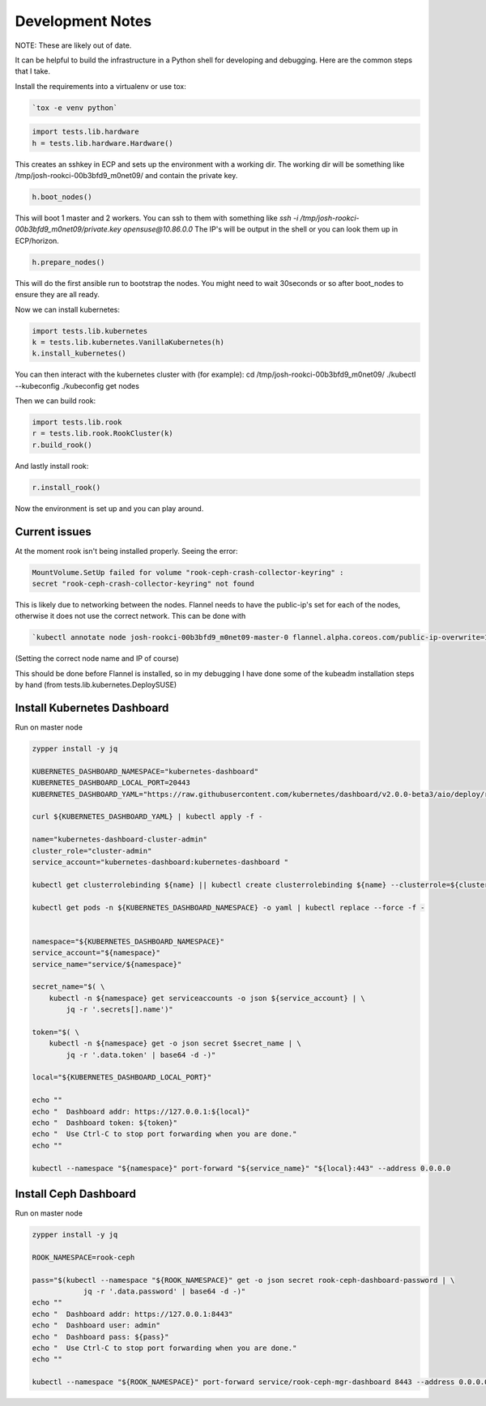 .. _development_notes:

Development Notes
=================

NOTE: These are likely out of date.

It can be helpful to build the infrastructure in a Python shell for developing
and debugging. Here are the common steps that I take.

Install the requirements into a virtualenv or use tox:

.. code-block:: bash

    `tox -e venv python`

.. code-block:: python

    import tests.lib.hardware
    h = tests.lib.hardware.Hardware()

This creates an sshkey in ECP and sets up the environment with a working dir.
The working dir will be something like /tmp/josh-rookci-00b3bfd9_m0net09/
and contain the private key.

.. code-block:: python

    h.boot_nodes()

This will boot 1 master and 2 workers. You can ssh to them with something like
`ssh -i /tmp/josh-rookci-00b3bfd9_m0net09/private.key opensuse@10.86.0.0`
The IP's will be output in the shell or you can look them up in ECP/horizon.

.. code-block:: python

    h.prepare_nodes()

This will do the first ansible run to bootstrap the nodes. You might need to
wait 30seconds or so after boot_nodes to ensure they are all ready.

Now we can install kubernetes:

.. code-block:: python

    import tests.lib.kubernetes
    k = tests.lib.kubernetes.VanillaKubernetes(h)
    k.install_kubernetes()

You can then interact with the kubernetes cluster with (for example):
cd /tmp/josh-rookci-00b3bfd9_m0net09/
./kubectl --kubeconfig ./kubeconfig get nodes

Then we can build rook:

.. code-block:: python

    import tests.lib.rook
    r = tests.lib.rook.RookCluster(k)
    r.build_rook()

And lastly install rook:

.. code-block:: python

    r.install_rook()


Now the environment is set up and you can play around.


Current issues
--------------

At the moment rook isn't being installed properly. Seeing the error:

.. code-block:: bash

    MountVolume.SetUp failed for volume "rook-ceph-crash-collector-keyring" :
    secret "rook-ceph-crash-collector-keyring" not found

This is likely due to networking between the nodes.
Flannel needs to have the public-ip's set for each of the nodes, otherwise it
does not use the correct network. This can be done with

.. code-block:: bash

    `kubectl annotate node josh-rookci-00b3bfd9_m0net09-master-0 flannel.alpha.coreos.com/public-ip-overwrite=10.86.0.0 --overwrite`

(Setting the correct node name and IP of course)

This should be done before Flannel is installed, so in my debugging I have done
some of the kubeadm installation steps by hand
(from tests.lib.kubernetes.DeploySUSE)


Install Kubernetes Dashboard
----------------------------

Run on master node

.. code-block:: bash

    zypper install -y jq

    KUBERNETES_DASHBOARD_NAMESPACE="kubernetes-dashboard"
    KUBERNETES_DASHBOARD_LOCAL_PORT=20443
    KUBERNETES_DASHBOARD_YAML="https://raw.githubusercontent.com/kubernetes/dashboard/v2.0.0-beta3/aio/deploy/recommended.yaml"

    curl ${KUBERNETES_DASHBOARD_YAML} | kubectl apply -f -

    name="kubernetes-dashboard-cluster-admin"
    cluster_role="cluster-admin"
    service_account="kubernetes-dashboard:kubernetes-dashboard "

    kubectl get clusterrolebinding ${name} || kubectl create clusterrolebinding ${name} --clusterrole=${cluster_role} --serviceaccount=${service_account}

    kubectl get pods -n ${KUBERNETES_DASHBOARD_NAMESPACE} -o yaml | kubectl replace --force -f -


    namespace="${KUBERNETES_DASHBOARD_NAMESPACE}"
    service_account="${namespace}"
    service_name="service/${namespace}"

    secret_name="$( \
        kubectl -n ${namespace} get serviceaccounts -o json ${service_account} | \
            jq -r '.secrets[].name')"

    token="$( \
        kubectl -n ${namespace} get -o json secret $secret_name | \
            jq -r '.data.token' | base64 -d -)"

    local="${KUBERNETES_DASHBOARD_LOCAL_PORT}"

    echo ""
    echo "  Dashboard addr: https://127.0.0.1:${local}"
    echo "  Dashboard token: ${token}"
    echo "  Use Ctrl-C to stop port forwarding when you are done."
    echo ""

    kubectl --namespace "${namespace}" port-forward "${service_name}" "${local}:443" --address 0.0.0.0


Install Ceph Dashboard
----------------------

Run on master node

.. code-block:: bash

    zypper install -y jq

    ROOK_NAMESPACE=rook-ceph

    pass="$(kubectl --namespace "${ROOK_NAMESPACE}" get -o json secret rook-ceph-dashboard-password | \
                jq -r '.data.password' | base64 -d -)"
    echo ""
    echo "  Dashboard addr: https://127.0.0.1:8443"
    echo "  Dashboard user: admin"
    echo "  Dashboard pass: ${pass}"
    echo "  Use Ctrl-C to stop port forwarding when you are done."
    echo ""

    kubectl --namespace "${ROOK_NAMESPACE}" port-forward service/rook-ceph-mgr-dashboard 8443 --address 0.0.0.0

